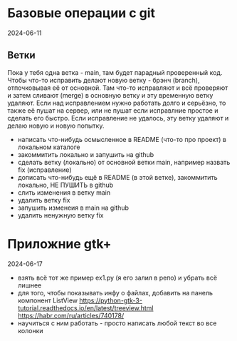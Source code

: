 * Базовые операции с git
2024-06-11

** Ветки

Пока у тебя одна ветка - main, там будет парадный проверенный код.
Чтобы что-то исправить делают новую ветку - брэнч (branch), отпочковывая её от основной.
Там что-то исправляют и всё проверяют и затем сливают (merge) в основную ветку и эту временную ветку удаляют.
Если над исправлением нужно работать долго и серьёзно, то также её пушат на сервер, или не пушат если исправлние простое и сделать его быстро.
Если исправление не удалось, эту ветку удаляют и делаю новую и новую попытку.


- написать что-нибудь осмысленное в README (что-то про проект) в локальном каталоге
- закоммитить локально и запушить на github
- сделать ветку (локально) от основной ветки main, например назвать fix (исправление)
- дописать что-нибудь ещё в README (в этой ветке), закоммитить локально, НЕ ПУШИТЬ в github
- слить изменения в ветку main
- удалить ветку fix
- запушить изменеия в main на github
- удалить ненужную ветку fix


* Приложние gtk+
2024-06-17

- взять всё тот же пример ex1.py (я его залил в репо) и убрать  всё лишнее
- для того, чтобы показывать инфу о файлах, добавить на панель компонент ListView
   https://python-gtk-3-tutorial.readthedocs.io/en/latest/treeview.html
   https://habr.com/ru/articles/740178/
- научиться с ним работать - просто написать любой текст во все колонки
  
